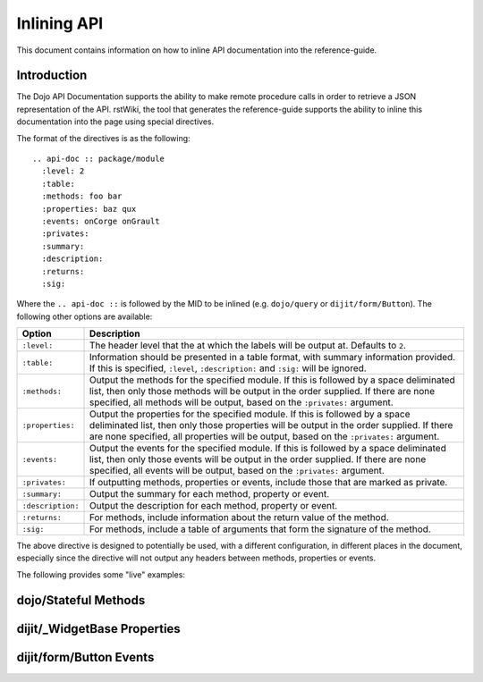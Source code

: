.. _developer/inline-api:

=============
Inlining API
=============

This document contains information on how to inline API documentation into the reference-guide.

Introduction
============

The Dojo API Documentation supports the ability to make remote procedure calls in order to retrieve a JSON
representation of the API.  rstWiki, the tool that generates the reference-guide supports the ability to inline this documentation into the page using special directives.

The format of the directives is as the following::

  .. api-doc :: package/module
    :level: 2
    :table:
    :methods: foo bar
    :properties: baz qux
    :events: onCorge onGrault
    :privates:
    :summary:
    :description:
    :returns:
    :sig:

Where the ``.. api-doc ::`` is followed by the MID to be inlined (e.g. ``dojo/query`` or ``dijit/form/Button``).  The following other options are available:

================= =====================================================================================================
Option            Description
================= =====================================================================================================
``:level:``       The header level that the at which the labels will be output at.  Defaults to ``2``.
``:table:``       Information should be presented in a table format, with summary information provided.  If this is 
                  specified, ``:level``, ``:description:`` and ``:sig:`` will be ignored.
``:methods:``     Output the methods for the specified module.  If this is followed by a space deliminated list, then 
                  only those methods will be output in the order supplied.  If there are none specified, all methods 
                  will be output, based on the ``:privates:`` argument.
``:properties:``  Output the properties for the specified module.  If this is followed by a space deliminated list, 
                  then only those properties will be output in the order supplied.  If there are none specified, all 
                  properties will be output, based on the ``:privates:`` argument.
``:events:``      Output the events for the specified module.  If this is followed by a space deliminated list, then 
                  only those events will be output in the order supplied.  If there are none specified, all events 
                  will be output, based on the ``:privates:`` argument.
``:privates:``    If outputting methods, properties or events, include those that are marked as private.
``:summary:``     Output the summary for each method, property or event.
``:description:`` Output the description for each method, property or event.
``:returns:``     For methods, include information about the return value of the method.
``:sig:``         For methods, include a table of arguments that form the signature of the method.
================= =====================================================================================================

The above directive is designed to potentially be used, with a different configuration, in different places in the document, especially since the directive will not output any headers between methods, properties or events.

The following provides some "live" examples:

dojo/Stateful Methods
=====================

.. api-doc :: dojo/Stateful
  :methods:
  :returns:
  :summary:
  :sig:

dijit/_WidgetBase Properties
============================

.. api-doc :: dijit/_WidgetBase
  :properties:
  :summary:

dijit/form/Button Events
========================

.. api-doc :: dijit/form/Button
  :events:
  :summary:
